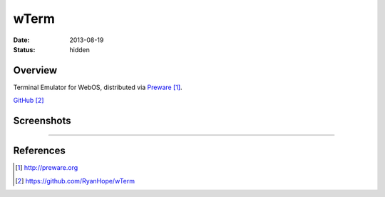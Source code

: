 wTerm
#####

:date: 2013-08-19
:status: hidden

Overview
--------

Terminal Emulator for WebOS, distributed via Preware_.

`GitHub`_

Screenshots
-----------

|htop|
|exhibition|

---------------

References
----------

.. target-notes::

.. _Preware: http://preware.org
.. _GitHub: https://github.com/RyanHope/wTerm

.. |htop| image:: {filename}/images/wterm-htop.png
   :width: 300px
   :alt: htop in wterm
   :target: {filename}/images/wterm-htop.png

.. |exhibition| image:: {filename}/images/wterm-exhibition.png
   :width: 300px
   :alt: cmatrix as Touchpad exhibition
   :target: {filename}/images/wterm-exhibition.png
